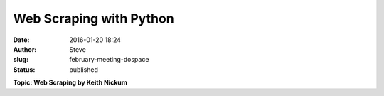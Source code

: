 Web Scraping with Python
########################
:date: 2016-01-20 18:24
:author: Steve
:slug: february-meeting-dospace
:status: published

**Topic: Web Scraping by Keith Nickum**
